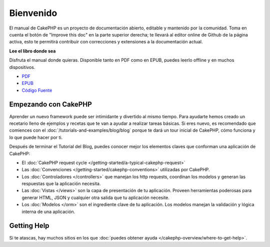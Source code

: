 Bienvenido
##########

El manual de CakePHP es un proyecto de documentación abierto, editable y
mantenido por la comunidad. Toma en cuenta el botón de "Improve this doc"
en la parte superior derecha; te llevará al editor online de Github de la
página activa, esto te permitirá contribuir con correcciones y extensiones
a la documentación actual.

.. container:: offline-download

    **Lee el libro donde sea**

    Disfruta el manual donde quieras. Disponible tanto en PDF como en
    EPUB, puedes leerlo offline y en muchos dispositivos.

    - `PDF <../_downloads/es/CakePHPCookbook.pdf>`_
    - `EPUB <../_downloads/es/CakePHPCookbook.epub>`_
    - `Código Fuente <http://github.com/cakephp/docs>`_


Empezando con CakePHP
=====================

Aprender un nuevo framework puede ser intimidante y divertido al mismo tiempo. 
Para ayudarte hemos creado un recetario lleno de ejemplos y recetas que te
van a ayudar a realizar tareas básicas. Si eres nuevo, es recomendado que comiences 
con el :doc:`/tutorials-and-examples/blog/blog` porque te dará un tour inicial 
de CakePHP, cómo funciona y lo que puede hacer por ti.

Después de terminar el Tutorial del Blog, puedes conocer mejor los elementos claves
que conforman una aplicación de CakePHP:

* El :doc:`CakePHP request cycle </getting-started/a-typical-cakephp-request>`
* Las :doc:`Convenciones </getting-started/cakephp-conventions>` utilizadas por CakePHP.
* Los :doc:`Controladores </controllers>` que manejan los http requests, coordinan los modelos
  y generan las respuestas que la aplicación necesita.
* Las :doc:`Vistas </views>` son la capa de presentación de tu aplicación. Proveen
  herramientas poderosas para generar HTML, JSON y cualquier otra salida que tu
  aplicación necesite.
* Los :doc:`Modelos </orm>` son el ingrediente clave de tu aplicación. Los modelos manejan
  la validación y lógica interna de una aplicación.

Getting Help
============

Si te atascas, hay muchos sitios en los que :doc:`puedes obtener ayuda
</cakephp-overview/where-to-get-help>`.


.. meta::
    :title lang=es: .. fichero maestro del manual de CakePHP
